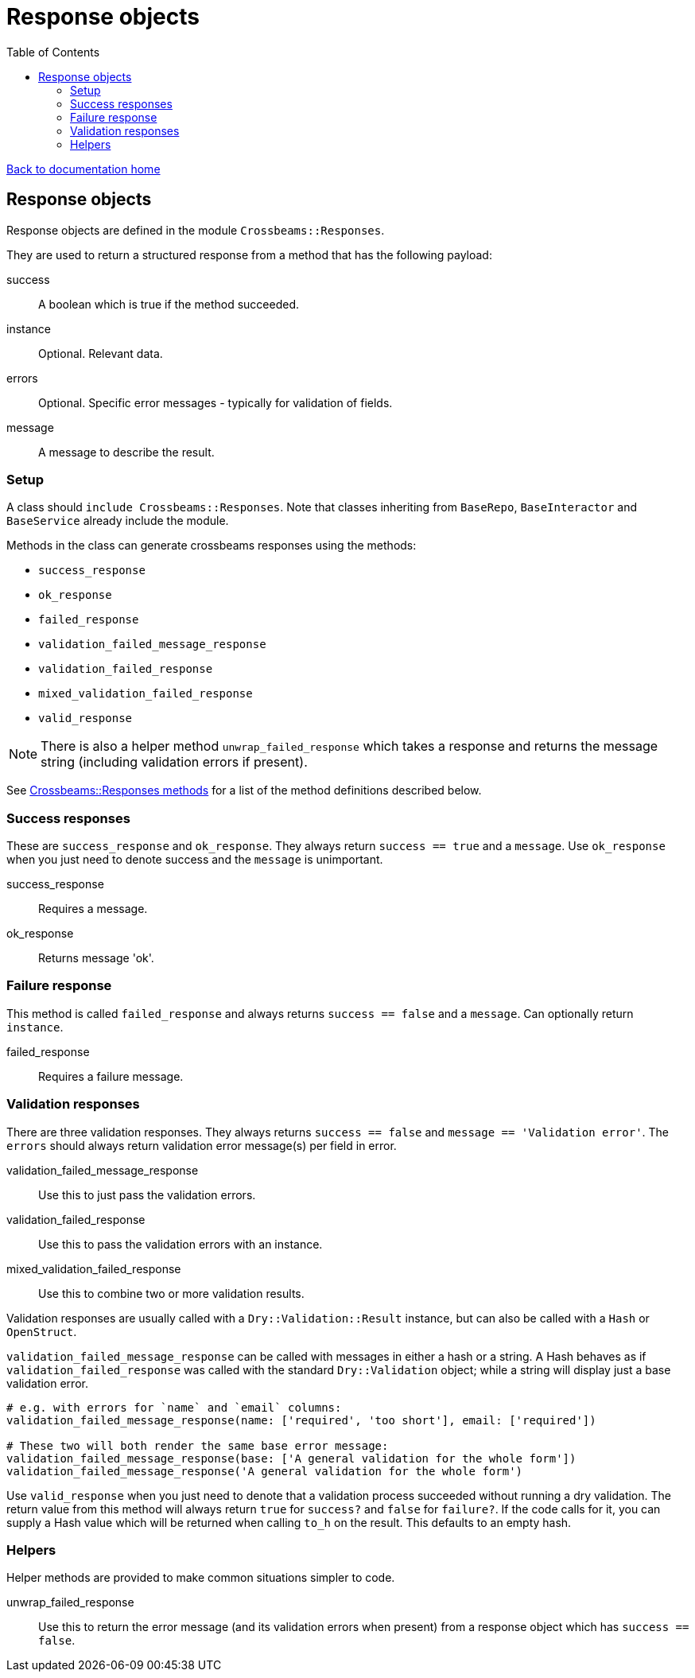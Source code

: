 = Response objects
:toc:

link:/developer_documentation/start.adoc[Back to documentation home]

== Response objects

Response objects are defined in the module `Crossbeams::Responses`.

They are used to return a structured response from a method that has the following payload:

success :: A boolean which is true if the method succeeded.
instance :: Optional. Relevant data.
errors :: Optional. Specific error messages - typically for validation of fields.
message :: A message to describe the result.

=== Setup

A class should `include Crossbeams::Responses`. Note that classes inheriting from `BaseRepo`, `BaseInteractor` and `BaseService` already include the module.

Methods in the class can generate crossbeams responses using the methods:

* `success_response`
* `ok_response`
* `failed_response`
* `validation_failed_message_response`
* `validation_failed_response`
* `mixed_validation_failed_response`
* `valid_response`

NOTE: There is also a helper method `unwrap_failed_response` which takes a response and returns the message string (including validation errors if present).

See link:/yarddocthis/lib=crossbeams_responses.rb[Crossbeams::Responses methods] for a list of the method definitions described below.

=== Success responses

These are `success_response` and `ok_response`. They always return `success == true` and a `message`.
Use `ok_response` when you just need to denote success and the `message` is unimportant.

success_response :: Requires a message.
ok_response :: Returns message 'ok'.

=== Failure response

This method is called `failed_response` and always returns `success == false` and a `message`.
Can optionally return `instance`.

failed_response :: Requires a failure message.

=== Validation responses

There are three validation responses. They always returns `success == false` and `message == 'Validation error'`.
The `errors` should always return validation error message(s) per field in error.

validation_failed_message_response :: Use this to just pass the validation errors.
validation_failed_response :: Use this to pass the validation errors with an instance.
mixed_validation_failed_response :: Use this to combine two or more validation results.

Validation responses are usually called with a `Dry::Validation::Result` instance, but can also be called with a `Hash` or `OpenStruct`.

`validation_failed_message_response` can be called with messages in either a hash or a string. A Hash behaves as if `validation_failed_response` was called with the standard `Dry::Validation` object; while a string will display just a base validation error.
[source,ruby]
----
# e.g. with errors for `name` and `email` columns:
validation_failed_message_response(name: ['required', 'too short'], email: ['required'])

# These two will both render the same base error message:
validation_failed_message_response(base: ['A general validation for the whole form'])
validation_failed_message_response('A general validation for the whole form')
----


Use `valid_response` when you just need to denote that a validation process succeeded without running a dry validation.
The return value from this method will always return `true` for `success?` and `false` for `failure?`.
If the code calls for it, you can supply a Hash value which will be returned when calling `to_h` on the result. This defaults to an empty hash.

=== Helpers

Helper methods are provided to make common situations simpler to code.

unwrap_failed_response :: Use this to return the error message (and its validation errors when present) from a response object which has `success == false`.
